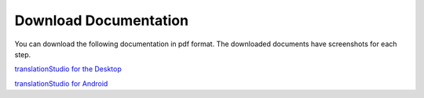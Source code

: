 Download Documentation
======================

You can download the following documentation in pdf format. The downloaded documents have screenshots for each step.

`translationStudio for the Desktop <https://github.com/unfoldingWord-dev/translationStudio-Info/blob/master/docs/tSDocumentationDesktop.pdf>`_

`translationStudio for Android <https://github.com/unfoldingWord-dev/translationStudio-Info/blob/master/docs/tSDocumentationTablet.pdf>`_
